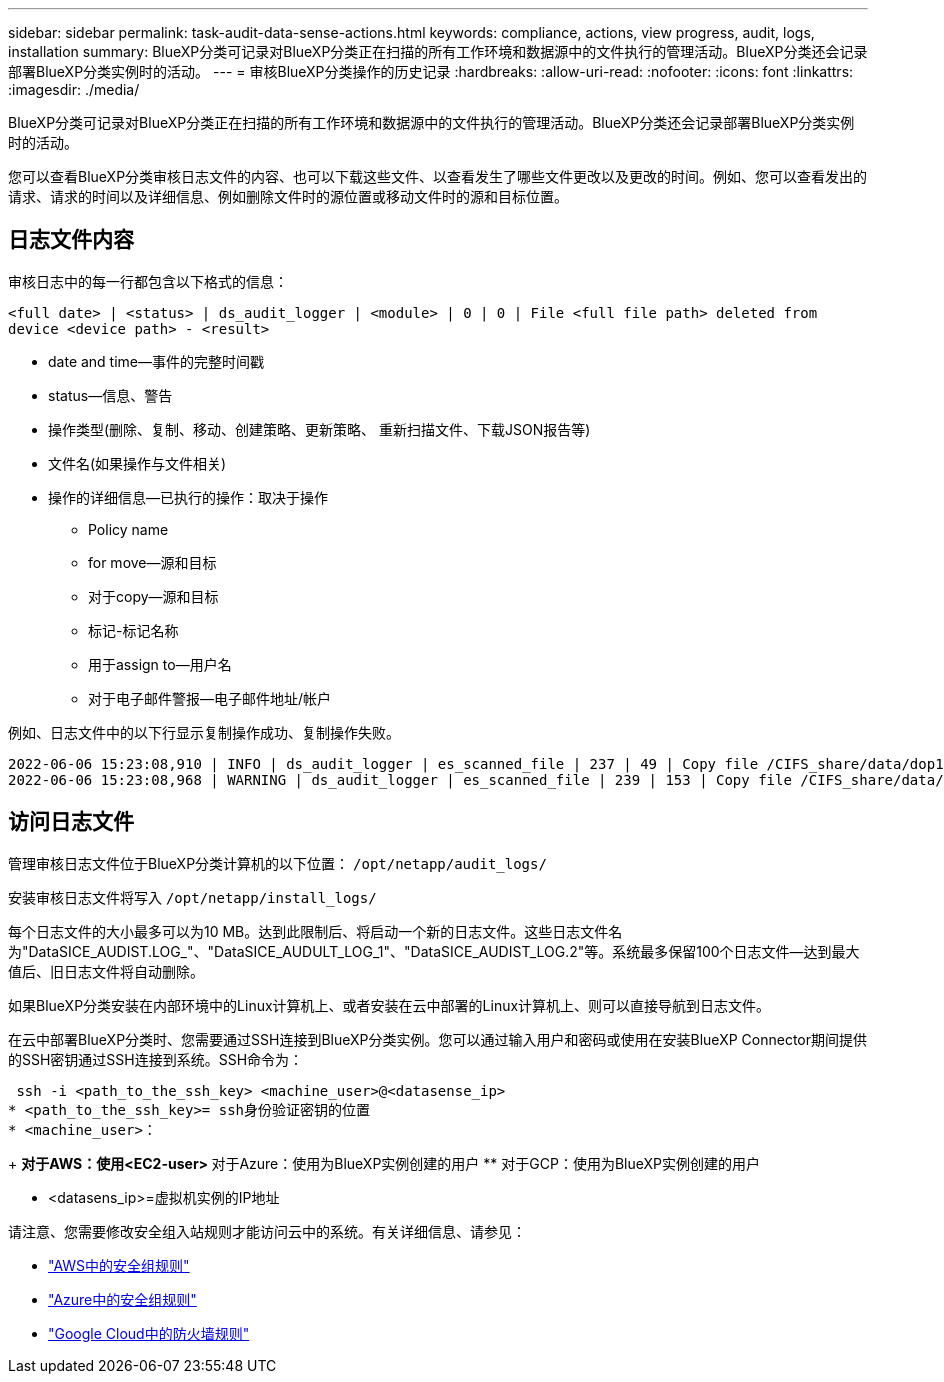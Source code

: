 ---
sidebar: sidebar 
permalink: task-audit-data-sense-actions.html 
keywords: compliance, actions, view progress, audit, logs, installation 
summary: BlueXP分类可记录对BlueXP分类正在扫描的所有工作环境和数据源中的文件执行的管理活动。BlueXP分类还会记录部署BlueXP分类实例时的活动。 
---
= 审核BlueXP分类操作的历史记录
:hardbreaks:
:allow-uri-read: 
:nofooter: 
:icons: font
:linkattrs: 
:imagesdir: ./media/


[role="lead"]
BlueXP分类可记录对BlueXP分类正在扫描的所有工作环境和数据源中的文件执行的管理活动。BlueXP分类还会记录部署BlueXP分类实例时的活动。

您可以查看BlueXP分类审核日志文件的内容、也可以下载这些文件、以查看发生了哪些文件更改以及更改的时间。例如、您可以查看发出的请求、请求的时间以及详细信息、例如删除文件时的源位置或移动文件时的源和目标位置。



== 日志文件内容

审核日志中的每一行都包含以下格式的信息：

`<full date> | <status> | ds_audit_logger | <module> | 0 | 0 | File <full file path> deleted from device <device path> - <result>`

* date and time—事件的完整时间戳
* status—信息、警告
* 操作类型(删除、复制、移动、创建策略、更新策略、 重新扫描文件、下载JSON报告等)
* 文件名(如果操作与文件相关)
* 操作的详细信息—已执行的操作：取决于操作
+
** Policy name
** for move—源和目标
** 对于copy—源和目标
** 标记-标记名称
** 用于assign to—用户名
** 对于电子邮件警报—电子邮件地址/帐户




例如、日志文件中的以下行显示复制操作成功、复制操作失败。

....
2022-06-06 15:23:08,910 | INFO | ds_audit_logger | es_scanned_file | 237 | 49 | Copy file /CIFS_share/data/dop1/random_positives.tsv from device 10.31.133.183 (type: SMB_SHARE) to device 10.31.130.133:/export_reports (NFS_SHARE) - SUCCESS
2022-06-06 15:23:08,968 | WARNING | ds_audit_logger | es_scanned_file | 239 | 153 | Copy file /CIFS_share/data/compliance-netapp.tar.gz from device 10.31.133.183 (type: SMB_SHARE) to device 10.31.130.133:/export_reports (NFS_SHARE) - FAILURE
....


== 访问日志文件

管理审核日志文件位于BlueXP分类计算机的以下位置： `/opt/netapp/audit_logs/`

安装审核日志文件将写入 `/opt/netapp/install_logs/`

每个日志文件的大小最多可以为10 MB。达到此限制后、将启动一个新的日志文件。这些日志文件名为"DataSICE_AUDIST.LOG_"、"DataSICE_AUDULT_LOG_1"、"DataSICE_AUDIST_LOG.2"等。系统最多保留100个日志文件—达到最大值后、旧日志文件将自动删除。

如果BlueXP分类安装在内部环境中的Linux计算机上、或者安装在云中部署的Linux计算机上、则可以直接导航到日志文件。

在云中部署BlueXP分类时、您需要通过SSH连接到BlueXP分类实例。您可以通过输入用户和密码或使用在安装BlueXP Connector期间提供的SSH密钥通过SSH连接到系统。SSH命令为：

 ssh -i <path_to_the_ssh_key> <machine_user>@<datasense_ip>
* <path_to_the_ssh_key>= ssh身份验证密钥的位置
* <machine_user>：
+
** 对于AWS：使用<EC2-user>
** 对于Azure：使用为BlueXP实例创建的用户
** 对于GCP：使用为BlueXP实例创建的用户


* <datasens_ip>=虚拟机实例的IP地址


请注意、您需要修改安全组入站规则才能访问云中的系统。有关详细信息、请参见：

* https://docs.netapp.com/us-en/cloud-manager-setup-admin/reference-ports-aws.html["AWS中的安全组规则"^]
* https://docs.netapp.com/us-en/cloud-manager-setup-admin/reference-ports-azure.html["Azure中的安全组规则"^]
* https://docs.netapp.com/us-en/cloud-manager-setup-admin/reference-ports-gcp.html["Google Cloud中的防火墙规则"^]

